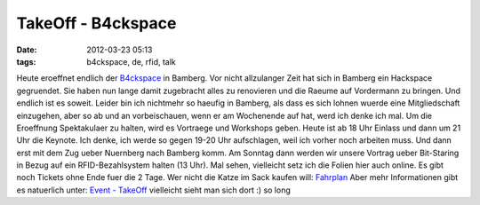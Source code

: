 TakeOff - B4ckspace
###################
:date: 2012-03-23 05:13
:tags: b4ckspace, de, rfid, talk

Heute eroeffnet endlich der `B4ckspace`_ in Bamberg. Vor nicht
allzulanger Zeit hat sich in Bamberg ein Hackspace gegruendet. Sie haben
nun lange damit zugebracht alles zu renovieren und die Raeume auf
Vordermann zu bringen. Und endlich ist es soweit. Leider bin ich
nichtmehr so haeufig in Bamberg, als dass es sich lohnen wuerde eine
Mitgliedschaft einzugehen, aber so ab und an vorbeischauen, wenn er am
Wochenende auf hat, werd ich denke ich mal. Um die Eroeffnung
Spektakulaer zu halten, wird es Vortraege und Workshops geben. Heute ist
ab 18 Uhr Einlass und dann um 21 Uhr die Keynote. Ich denke, ich werde
so gegen 19-20 Uhr aufschlagen, weil ich vorher noch arbeiten muss. Und
dann erst mit dem Zug ueber Nuernberg nach Bamberg komm. Am Sonntag dann
werden wir unsere Vortrag ueber Bit-Staring in Bezug auf ein
RFID-Bezahlsystem halten (13 Uhr). Mal sehen, vielleicht setz ich die
Folien hier auch online. Es gibt noch Tickets ohne Ende fuer die 2 Tage.
Wer nicht die Katze im Sack kaufen will: `Fahrplan`_ Aber mehr
Informationen gibt es natuerlich unter: `Event - TakeOff`_ vielleicht
sieht man sich dort :) so long

.. _B4ckspace: http://www.hackerspace-bamberg.de
.. _Fahrplan: http://www.hackerspace-bamberg.de/Events/TakeOff/Fahrplan
.. _Event - TakeOff: http://www.hackerspace-bamberg.de/Events/TakeOff
